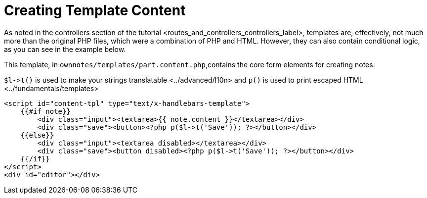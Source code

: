 Creating Template Content
=========================

As noted in
the controllers section of the tutorial <routes_and_controllers_controllers_label>,
templates are, effectively, not much more than the original PHP files,
which were a combination of PHP and HTML. However, they can also contain
conditional logic, as you can see in the example below.

This template, in `ownnotes/templates/part.content.php`,contains the
core form elements for creating notes.

`$l->t()` is used to make your strings translatable <../advanced/l10n>
and `p()` is used to print escaped HTML <../fundamentals/templates>

[source,php]
----
<script id="content-tpl" type="text/x-handlebars-template">
    {{#if note}}
        <div class="input"><textarea>{{ note.content }}</textarea></div>
        <div class="save"><button><?php p($l->t('Save')); ?></button></div>
    {{else}}
        <div class="input"><textarea disabled></textarea></div>
        <div class="save"><button disabled><?php p($l->t('Save')); ?></button></div>
    {{/if}}
</script>
<div id="editor"></div>
----
